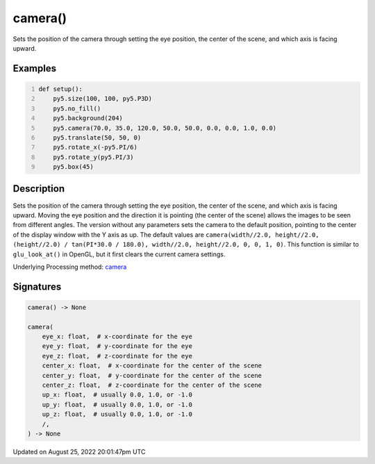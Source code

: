 camera()
========

Sets the position of the camera through setting the eye position, the center of the scene, and which axis is facing upward.

Examples
--------

.. raw:: html

    <div class="example-table">

.. raw:: html

    <div class="example-row"><div class="example-cell-image">

.. image:: /images/reference/Sketch_camera_0.png
    :alt: example picture for camera()

.. raw:: html

    </div><div class="example-cell-code">

.. code:: python
    :number-lines:

    def setup():
        py5.size(100, 100, py5.P3D)
        py5.no_fill()
        py5.background(204)
        py5.camera(70.0, 35.0, 120.0, 50.0, 50.0, 0.0, 0.0, 1.0, 0.0)
        py5.translate(50, 50, 0)
        py5.rotate_x(-py5.PI/6)
        py5.rotate_y(py5.PI/3)
        py5.box(45)

.. raw:: html

    </div></div>

.. raw:: html

    </div>

Description
-----------

Sets the position of the camera through setting the eye position, the center of the scene, and which axis is facing upward. Moving the eye position and the direction it is pointing (the center of the scene) allows the images to be seen from different angles. The version without any parameters sets the camera to the default position, pointing to the center of the display window with the Y axis as up. The default values are ``camera(width//2.0, height//2.0, (height//2.0) / tan(PI*30.0 / 180.0), width//2.0, height//2.0, 0, 0, 1, 0)``. This function is similar to ``glu_look_at()`` in OpenGL, but it first clears the current camera settings.

Underlying Processing method: `camera <https://processing.org/reference/camera_.html>`_

Signatures
------

.. code:: python

    camera() -> None

    camera(
        eye_x: float,  # x-coordinate for the eye
        eye_y: float,  # y-coordinate for the eye
        eye_z: float,  # z-coordinate for the eye
        center_x: float,  # x-coordinate for the center of the scene
        center_y: float,  # y-coordinate for the center of the scene
        center_z: float,  # z-coordinate for the center of the scene
        up_x: float,  # usually 0.0, 1.0, or -1.0
        up_y: float,  # usually 0.0, 1.0, or -1.0
        up_z: float,  # usually 0.0, 1.0, or -1.0
        /,
    ) -> None
Updated on August 25, 2022 20:01:47pm UTC

